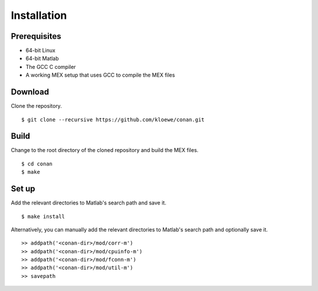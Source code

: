 Installation
============

Prerequisites
-------------

- 64-bit Linux
- 64-bit Matlab
- The GCC C compiler
- A working MEX setup that uses GCC to compile the MEX files

Download
--------
Clone the repository.
::

$ git clone --recursive https://github.com/kloewe/conan.git

Build
-----
Change to the root directory of the cloned repository and build the MEX files.

::

$ cd conan
$ make

Set up
------
Add the relevant directories to Matlab's search path and save it.
::

$ make install

Alternatively, you can manually add the relevant directories to Matlab's search
path and optionally save it.
::

>> addpath('<conan-dir>/mod/corr-m')
>> addpath('<conan-dir>/mod/cpuinfo-m')
>> addpath('<conan-dir>/mod/fconn-m')
>> addpath('<conan-dir>/mod/util-m')
>> savepath

